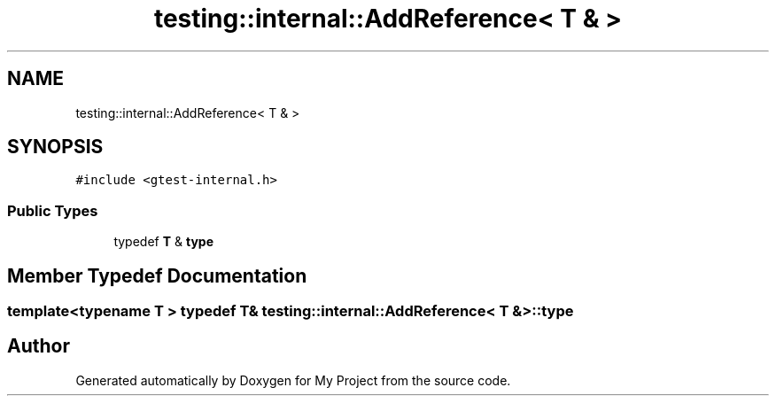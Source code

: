 .TH "testing::internal::AddReference< T & >" 3 "Sun Jul 12 2020" "My Project" \" -*- nroff -*-
.ad l
.nh
.SH NAME
testing::internal::AddReference< T & >
.SH SYNOPSIS
.br
.PP
.PP
\fC#include <gtest\-internal\&.h>\fP
.SS "Public Types"

.in +1c
.ti -1c
.RI "typedef \fBT\fP & \fBtype\fP"
.br
.in -1c
.SH "Member Typedef Documentation"
.PP 
.SS "template<typename T > typedef \fBT\fP& \fBtesting::internal::AddReference\fP< \fBT\fP & >::\fBtype\fP"


.SH "Author"
.PP 
Generated automatically by Doxygen for My Project from the source code\&.
